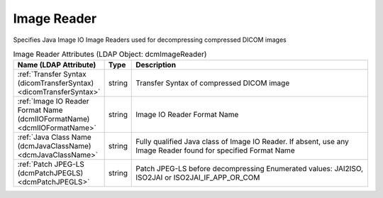 Image Reader
============
Specifies Java Image IO Image Readers used for decompressing compressed DICOM images

.. tabularcolumns:: |p{4cm}|l|p{8cm}|
.. csv-table:: Image Reader Attributes (LDAP Object: dcmImageReader)
    :header: Name (LDAP Attribute), Type, Description
    :widths: 23, 7, 70

    "
    .. _dicomTransferSyntax:

    :ref:`Transfer Syntax (dicomTransferSyntax) <dicomTransferSyntax>`",string,"Transfer Syntax of compressed DICOM image"
    "
    .. _dcmIIOFormatName:

    :ref:`Image IO Reader Format Name (dcmIIOFormatName) <dcmIIOFormatName>`",string,"Image IO Reader Format Name"
    "
    .. _dcmJavaClassName:

    :ref:`Java Class Name (dcmJavaClassName) <dcmJavaClassName>`",string,"Fully qualified Java class of Image IO Reader. If absent, use any Image Reader found for specified Format Name"
    "
    .. _dcmPatchJPEGLS:

    :ref:`Patch JPEG-LS (dcmPatchJPEGLS) <dcmPatchJPEGLS>`",string,"Patch JPEG-LS before decompressing Enumerated values: JAI2ISO, ISO2JAI or ISO2JAI_IF_APP_OR_COM"

